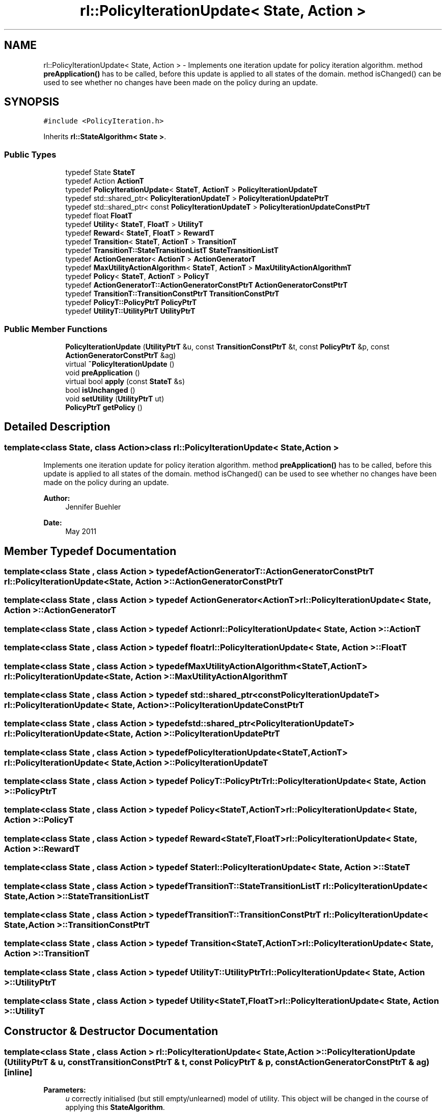 .TH "rl::PolicyIterationUpdate< State, Action >" 3 "Wed Oct 28 2015" "LearningAlgorithms" \" -*- nroff -*-
.ad l
.nh
.SH NAME
rl::PolicyIterationUpdate< State, Action > \- Implements one iteration update for policy iteration algorithm\&. method \fBpreApplication()\fP has to be called, before this update is applied to all states of the domain\&. method isChanged() can be used to see whether no changes have been made on the policy during an update\&.  

.SH SYNOPSIS
.br
.PP
.PP
\fC#include <PolicyIteration\&.h>\fP
.PP
Inherits \fBrl::StateAlgorithm< State >\fP\&.
.SS "Public Types"

.in +1c
.ti -1c
.RI "typedef State \fBStateT\fP"
.br
.ti -1c
.RI "typedef Action \fBActionT\fP"
.br
.ti -1c
.RI "typedef \fBPolicyIterationUpdate\fP< \fBStateT\fP, \fBActionT\fP > \fBPolicyIterationUpdateT\fP"
.br
.ti -1c
.RI "typedef std::shared_ptr< \fBPolicyIterationUpdateT\fP > \fBPolicyIterationUpdatePtrT\fP"
.br
.ti -1c
.RI "typedef std::shared_ptr< const \fBPolicyIterationUpdateT\fP > \fBPolicyIterationUpdateConstPtrT\fP"
.br
.ti -1c
.RI "typedef float \fBFloatT\fP"
.br
.ti -1c
.RI "typedef \fBUtility\fP< \fBStateT\fP, \fBFloatT\fP > \fBUtilityT\fP"
.br
.ti -1c
.RI "typedef \fBReward\fP< \fBStateT\fP, \fBFloatT\fP > \fBRewardT\fP"
.br
.ti -1c
.RI "typedef \fBTransition\fP< \fBStateT\fP, \fBActionT\fP > \fBTransitionT\fP"
.br
.ti -1c
.RI "typedef \fBTransitionT::StateTransitionListT\fP \fBStateTransitionListT\fP"
.br
.ti -1c
.RI "typedef \fBActionGenerator\fP< \fBActionT\fP > \fBActionGeneratorT\fP"
.br
.ti -1c
.RI "typedef \fBMaxUtilityActionAlgorithm\fP< \fBStateT\fP, \fBActionT\fP > \fBMaxUtilityActionAlgorithmT\fP"
.br
.ti -1c
.RI "typedef \fBPolicy\fP< \fBStateT\fP, \fBActionT\fP > \fBPolicyT\fP"
.br
.ti -1c
.RI "typedef \fBActionGeneratorT::ActionGeneratorConstPtrT\fP \fBActionGeneratorConstPtrT\fP"
.br
.ti -1c
.RI "typedef \fBTransitionT::TransitionConstPtrT\fP \fBTransitionConstPtrT\fP"
.br
.ti -1c
.RI "typedef \fBPolicyT::PolicyPtrT\fP \fBPolicyPtrT\fP"
.br
.ti -1c
.RI "typedef \fBUtilityT::UtilityPtrT\fP \fBUtilityPtrT\fP"
.br
.in -1c
.SS "Public Member Functions"

.in +1c
.ti -1c
.RI "\fBPolicyIterationUpdate\fP (\fBUtilityPtrT\fP &u, const \fBTransitionConstPtrT\fP &t, const \fBPolicyPtrT\fP &p, const \fBActionGeneratorConstPtrT\fP &ag)"
.br
.ti -1c
.RI "virtual \fB~PolicyIterationUpdate\fP ()"
.br
.ti -1c
.RI "void \fBpreApplication\fP ()"
.br
.ti -1c
.RI "virtual bool \fBapply\fP (const \fBStateT\fP &s)"
.br
.ti -1c
.RI "bool \fBisUnchanged\fP ()"
.br
.ti -1c
.RI "void \fBsetUtility\fP (\fBUtilityPtrT\fP ut)"
.br
.ti -1c
.RI "\fBPolicyPtrT\fP \fBgetPolicy\fP ()"
.br
.in -1c
.SH "Detailed Description"
.PP 

.SS "template<class State, class Action>class rl::PolicyIterationUpdate< State, Action >"
Implements one iteration update for policy iteration algorithm\&. method \fBpreApplication()\fP has to be called, before this update is applied to all states of the domain\&. method isChanged() can be used to see whether no changes have been made on the policy during an update\&. 


.PP
\fBAuthor:\fP
.RS 4
Jennifer Buehler 
.RE
.PP
\fBDate:\fP
.RS 4
May 2011 
.RE
.PP

.SH "Member Typedef Documentation"
.PP 
.SS "template<class State , class Action > typedef \fBActionGeneratorT::ActionGeneratorConstPtrT\fP \fBrl::PolicyIterationUpdate\fP< State, Action >::\fBActionGeneratorConstPtrT\fP"

.SS "template<class State , class Action > typedef \fBActionGenerator\fP<\fBActionT\fP> \fBrl::PolicyIterationUpdate\fP< State, Action >::\fBActionGeneratorT\fP"

.SS "template<class State , class Action > typedef Action \fBrl::PolicyIterationUpdate\fP< State, Action >::\fBActionT\fP"

.SS "template<class State , class Action > typedef float \fBrl::PolicyIterationUpdate\fP< State, Action >::\fBFloatT\fP"

.SS "template<class State , class Action > typedef \fBMaxUtilityActionAlgorithm\fP<\fBStateT\fP,\fBActionT\fP> \fBrl::PolicyIterationUpdate\fP< State, Action >::\fBMaxUtilityActionAlgorithmT\fP"

.SS "template<class State , class Action > typedef std::shared_ptr<const \fBPolicyIterationUpdateT\fP> \fBrl::PolicyIterationUpdate\fP< State, Action >::\fBPolicyIterationUpdateConstPtrT\fP"

.SS "template<class State , class Action > typedef std::shared_ptr<\fBPolicyIterationUpdateT\fP> \fBrl::PolicyIterationUpdate\fP< State, Action >::\fBPolicyIterationUpdatePtrT\fP"

.SS "template<class State , class Action > typedef \fBPolicyIterationUpdate\fP<\fBStateT\fP,\fBActionT\fP> \fBrl::PolicyIterationUpdate\fP< State, Action >::\fBPolicyIterationUpdateT\fP"

.SS "template<class State , class Action > typedef \fBPolicyT::PolicyPtrT\fP \fBrl::PolicyIterationUpdate\fP< State, Action >::\fBPolicyPtrT\fP"

.SS "template<class State , class Action > typedef \fBPolicy\fP<\fBStateT\fP,\fBActionT\fP> \fBrl::PolicyIterationUpdate\fP< State, Action >::\fBPolicyT\fP"

.SS "template<class State , class Action > typedef \fBReward\fP<\fBStateT\fP,\fBFloatT\fP> \fBrl::PolicyIterationUpdate\fP< State, Action >::\fBRewardT\fP"

.SS "template<class State , class Action > typedef State \fBrl::PolicyIterationUpdate\fP< State, Action >::\fBStateT\fP"

.SS "template<class State , class Action > typedef \fBTransitionT::StateTransitionListT\fP \fBrl::PolicyIterationUpdate\fP< State, Action >::\fBStateTransitionListT\fP"

.SS "template<class State , class Action > typedef \fBTransitionT::TransitionConstPtrT\fP \fBrl::PolicyIterationUpdate\fP< State, Action >::\fBTransitionConstPtrT\fP"

.SS "template<class State , class Action > typedef \fBTransition\fP<\fBStateT\fP,\fBActionT\fP> \fBrl::PolicyIterationUpdate\fP< State, Action >::\fBTransitionT\fP"

.SS "template<class State , class Action > typedef \fBUtilityT::UtilityPtrT\fP \fBrl::PolicyIterationUpdate\fP< State, Action >::\fBUtilityPtrT\fP"

.SS "template<class State , class Action > typedef \fBUtility\fP<\fBStateT\fP,\fBFloatT\fP> \fBrl::PolicyIterationUpdate\fP< State, Action >::\fBUtilityT\fP"

.SH "Constructor & Destructor Documentation"
.PP 
.SS "template<class State , class Action > \fBrl::PolicyIterationUpdate\fP< State, Action >::\fBPolicyIterationUpdate\fP (\fBUtilityPtrT\fP & u, const \fBTransitionConstPtrT\fP & t, const \fBPolicyPtrT\fP & p, const \fBActionGeneratorConstPtrT\fP & ag)\fC [inline]\fP"

.PP
\fBParameters:\fP
.RS 4
\fIu\fP correctly initialised (but still empty/unlearned) model of utility\&. This object will be changed in the course of applying this \fBStateAlgorithm\fP\&. 
.br
\fIp\fP correctly initialised (but still empty/unlearned) policy\&. This object will be changed in the course of applying this \fBStateAlgorithm\fP\&. 
.br
\fIt\fP correctly initialised transition model\&. 
.br
\fIag\fP action generator (generates all possible actions) for domaon\&. 
.RE
.PP

.SS "template<class State , class Action > virtual \fBrl::PolicyIterationUpdate\fP< State, Action >::~\fBPolicyIterationUpdate\fP ()\fC [inline]\fP, \fC [virtual]\fP"

.SH "Member Function Documentation"
.PP 
.SS "template<class State , class Action > virtual bool \fBrl::PolicyIterationUpdate\fP< State, Action >::apply (const \fBStateT\fP & s)\fC [inline]\fP, \fC [virtual]\fP"

.PP
Implements \fBrl::StateAlgorithm< State >\fP\&.
.SS "template<class State , class Action > \fBPolicyPtrT\fP \fBrl::PolicyIterationUpdate\fP< State, Action >::getPolicy ()\fC [inline]\fP"

.SS "template<class State , class Action > bool \fBrl::PolicyIterationUpdate\fP< State, Action >::isUnchanged ()\fC [inline]\fP"

.SS "template<class State , class Action > void \fBrl::PolicyIterationUpdate\fP< State, Action >::preApplication ()\fC [inline]\fP"
Has to be called before applying all states (see method apply(StateT&) )\&. Evaluates the policy\&. 
.SS "template<class State , class Action > void \fBrl::PolicyIterationUpdate\fP< State, Action >::setUtility (\fBUtilityPtrT\fP ut)\fC [inline]\fP"


.SH "Author"
.PP 
Generated automatically by Doxygen for LearningAlgorithms from the source code\&.
